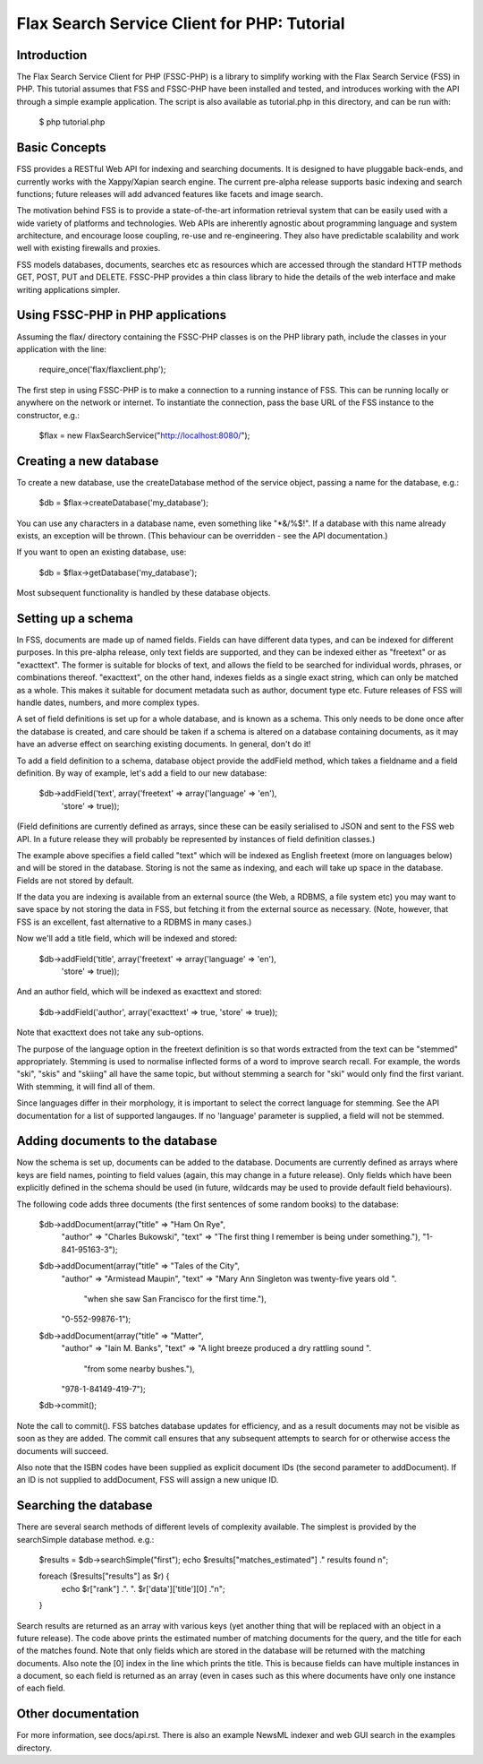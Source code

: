 ============================================
Flax Search Service Client for PHP: Tutorial
============================================

Introduction
------------

The Flax Search Service Client for PHP (FSSC-PHP) is a library to simplify 
working with the Flax Search Service (FSS) in PHP. This tutorial assumes that
FSS and FSSC-PHP have been installed and tested, and introduces working with
the API through a simple example application. The script is also available 
as tutorial.php in this directory, and can be run with:

    $ php tutorial.php


Basic Concepts
--------------

FSS provides a RESTful Web API for indexing and searching documents. It is
designed to have pluggable back-ends, and currently works with the Xappy/Xapian
search engine. The current pre-alpha release supports basic indexing and search
functions; future releases will add advanced features like facets and image search.

The motivation behind FSS is to provide a state-of-the-art information retrieval
system that can be easily used with a wide variety of platforms and technologies.
Web APIs are inherently agnostic about programming language and system architecture,
and encourage loose coupling, re-use and re-engineering. They also have predictable
scalability and work well with existing firewalls and proxies.

FSS models databases, documents, searches etc as resources which are accessed 
through the standard HTTP methods GET, POST, PUT and DELETE. FSSC-PHP provides a
thin class library to hide the details of the web interface and make writing
applications simpler.


Using FSSC-PHP in PHP applications
----------------------------------

Assuming the flax/ directory containing the FSSC-PHP classes is on the PHP library
path, include the classes in your application with the line:

    require_once('flax/flaxclient.php');

The first step in using FSSC-PHP is to make a connection to a running instance of
FSS. This can be running locally or anywhere on the network or internet. To instantiate
the connection, pass the base URL of the FSS instance to the constructor, e.g.:

    $flax = new FlaxSearchService("http://localhost:8080/");


Creating a new database
-----------------------

To create a new database, use the createDatabase method of the service object, passing
a name for the database, e.g.:

    $db = $flax->createDatabase('my_database');

You can use any characters in a database name, even something like "*&/%$!". If a
database with this name already exists, an exception will be thrown. (This behaviour
can be overridden - see the API documentation.)

If you want to open an existing database, use:

    $db = $flax->getDatabase('my_database');

Most subsequent functionality is handled by these database objects.


Setting up a schema
-------------------

In FSS, documents are made up of named fields. Fields can have different data types,
and can be indexed for different purposes. In this pre-alpha release, only text fields
are supported, and they can be indexed either as "freetext" or as "exacttext". The
former is suitable for blocks of text, and allows the field to be searched for
individual words, phrases, or combinations thereof. "exacttext", on the other hand,
indexes fields as a single exact string, which can only be matched as a whole. This
makes it suitable for document metadata such as author, document type etc. Future
releases of FSS will handle dates, numbers, and more complex types.

A set of field definitions is set up for a whole database, and is known as a schema.
This only needs to be done once after the database is created, and care should be
taken if a schema is altered on a database containing documents, as it may have an
adverse effect on searching existing documents. In general, don't do it!

To add a field definition to a schema, database object provide the addField method,
which takes a fieldname and a field definition. By way of example, let's add a
field to our new database:

    $db->addField('text', array('freetext' => array('language' => 'en'), 
                                'store' => true));

(Field definitions are currently defined as arrays, since these can be easily
serialised to JSON and sent to the FSS web API. In a future release they will
probably be represented by instances of field definition classes.)

The example above specifies a field called "text" which will be indexed as English
freetext (more on languages below) and will be stored in the database. Storing 
is not the same as indexing, and each will take up space in the database. Fields 
are not stored by default. 

If the data you are indexing is available from an external source (the Web, a 
RDBMS, a file system etc) you may want to save space by not storing the data in 
FSS, but fetching it from the external source as necessary. (Note, however, that 
FSS is an excellent, fast alternative to a RDBMS in many cases.)

Now we'll add a title field, which will be indexed and stored:

    $db->addField('title', array('freetext' => array('language' => 'en'), 
                                 'store' => true));

And an author field, which will be indexed as exacttext and stored:

    $db->addField('author', array('exacttext' => true, 'store' => true));

Note that exacttext does not take any sub-options.

The purpose of the language option in the freetext definition is so that words
extracted from the text can be "stemmed" appropriately. Stemming is used to 
normalise inflected forms of a word to improve search recall. For example, the
words "ski", "skis" and "skiing" all have the same topic, but without stemming
a search for "ski" would only find the first variant. With stemming, it will 
find all of them.

Since languages differ in their morphology, it is important to select the correct
language for stemming. See the API documentation for a list of supported langauges.
If no 'language' parameter is supplied, a field will not be stemmed.


Adding documents to the database
--------------------------------

Now the schema is set up, documents can be added to the database. Documents
are currently defined as arrays where keys are field names, pointing to field
values (again, this may change in a future release). Only fields which have
been explicitly defined in the schema should be used (in future, wildcards may
be used to provide default field behaviours).

The following code adds three documents (the first sentences of some random
books) to the database:

    $db->addDocument(array("title" => "Ham On Rye",
        "author" => "Charles Bukowski",
        "text" => "The first thing I remember is being under something."),
        "1-841-95163-3");

    $db->addDocument(array("title" => "Tales of the City",
        "author" => "Armistead Maupin",
        "text" => "Mary Ann Singleton was twenty-five years old ".
                  "when she saw San Francisco for the first time."),
        "0-552-99876-1");

    $db->addDocument(array("title" => "Matter",
        "author" => "Iain M. Banks",
        "text" => "A light breeze produced a dry rattling sound ".
                  "from some nearby bushes."),
        "978-1-84149-419-7");

    $db->commit();

Note the call to commit(). FSS batches database updates for efficiency, and
as a result documents may not be visible as soon as they are added. The commit
call ensures that any subsequent attempts to search for or otherwise access the
documents will succeed.

Also note that the ISBN codes have been supplied as explicit document IDs (the
second parameter to addDocument). If an ID is not supplied to addDocument, FSS
will assign a new unique ID.


Searching the database
----------------------

There are several search methods of different levels of complexity available.
The simplest is provided by the searchSimple database method. e.g.:

    $results = $db->searchSimple("first");
    echo $results["matches_estimated"] ." results found \n";
    
    foreach ($results["results"] as $r) {
        echo $r["rank"] .". ". $r['data']['title'][0] ."\n";
    }

Search results are returned as an array with various keys (yet another thing
that will be replaced with an object in a future release). The code above 
prints the estimated number of matching documents for the query, and the title
for each of the matches found. Note that only fields which are stored in the
database will be returned with the matching documents. Also note the [0] index
in the line which prints the title. This is because fields can have multiple
instances in a document, so each field is returned as an array (even in cases
such as this where documents have only one instance of each field.


Other documentation
-------------------

For more information, see docs/api.rst. There is also an example NewsML indexer
and web GUI search in the examples directory.



